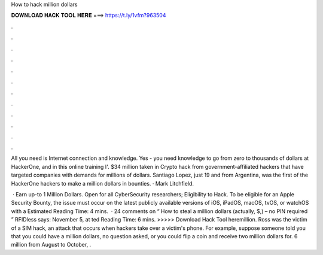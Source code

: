 How to hack million dollars



𝐃𝐎𝐖𝐍𝐋𝐎𝐀𝐃 𝐇𝐀𝐂𝐊 𝐓𝐎𝐎𝐋 𝐇𝐄𝐑𝐄 ===> https://t.ly/1vfm?963504



.



.



.



.



.



.



.



.



.



.



.



.

All you need is Internet connection and knowledge. Yes - you need knowledge to go from zero to thousands of dollars at HackerOne, and in this online training I'. $34 million taken in Crypto hack from government-affiliated hackers that have targeted companies with demands for millions of dollars. Santiago Lopez, just 19 and from Argentina, was the first of the HackerOne hackers to make a million dollars in bounties. · Mark Litchfield.

 · Earn up-to 1 Million Dollars. Open for all CyberSecurity researchers; Eligibility to Hack. To be eligible for an Apple Security Bounty, the issue must occur on the latest publicly available versions of iOS, iPadOS, macOS, tvOS, or watchOS with a Estimated Reading Time: 4 mins.  · 24 comments on “ How to steal a million dollars (actually, $,) – no PIN required ” RFIDless says: November 5, at ted Reading Time: 6 mins. >>>>> Download Hack Tool heremillion. Ross was the victim of a SIM hack, an attack that occurs when hackers take over a victim's phone. For example, suppose someone told you that you could have a million dollars, no question asked, or you could flip a coin and receive two million dollars for. 6 million from August to October, .

